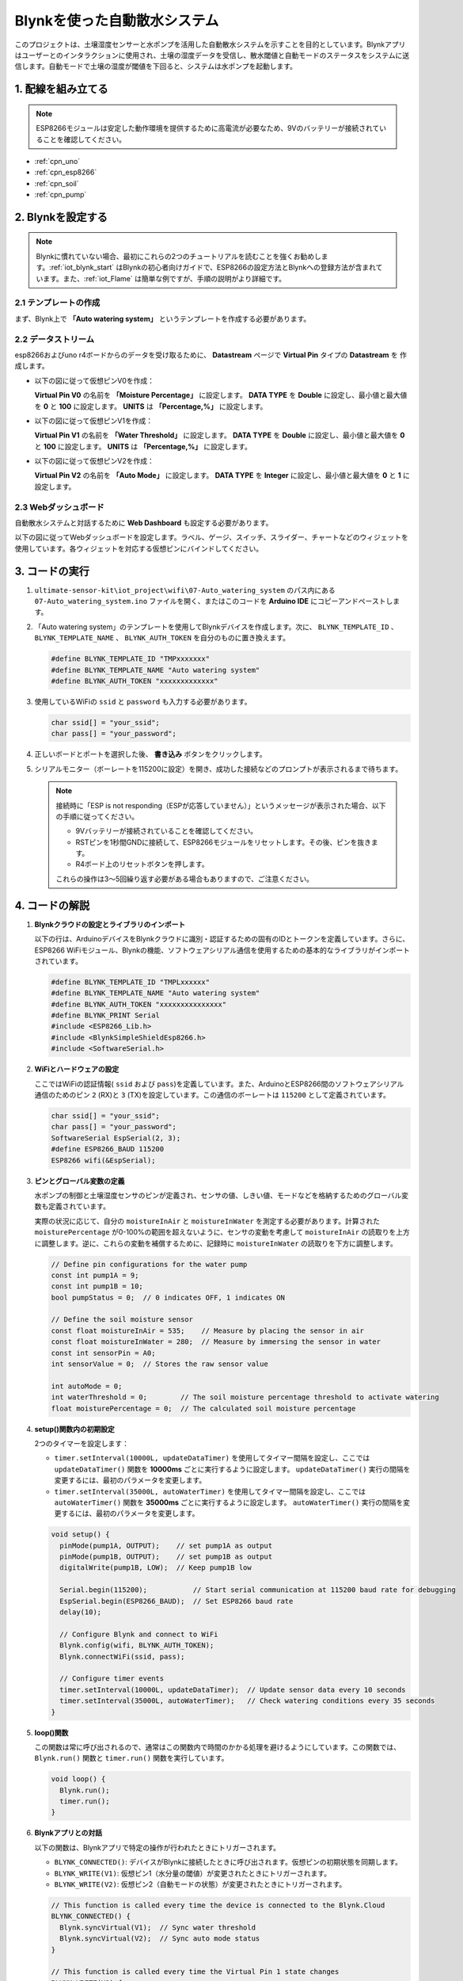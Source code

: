 .. _iot_Auto_watering_system:

Blynkを使った自動散水システム
===================================

.. raw:: html

   <video loop autoplay muted style = "max-width:100%">
      <source src="../_static/video/iot/07-iot_Auto_watering_system.mp4"  type="video/mp4">
      ご利用のブラウザはビデオタグをサポートしていません。
   </video>

このプロジェクトは、土壌湿度センサーと水ポンプを活用した自動散水システムを示すことを目的としています。Blynkアプリはユーザーとのインタラクションに使用され、土壌の湿度データを受信し、散水閾値と自動モードのステータスをシステムに送信します。自動モードで土壌の湿度が閾値を下回ると、システムは水ポンプを起動します。

1. 配線を組み立てる
-----------------------------

.. note::

    ESP8266モジュールは安定した動作環境を提供するために高電流が必要なため、9Vのバッテリーが接続されていることを確認してください。


.. image:: img/07-Wiring_Auto_watering.png
    :width: 100%


* :ref:`cpn_uno`
* :ref:`cpn_esp8266`
* :ref:`cpn_soil`
* :ref:`cpn_pump`


2. Blynkを設定する
-----------------------------

.. note::

    Blynkに慣れていない場合、最初にこれらの2つのチュートリアルを読むことを強くお勧めします。:ref:`iot_blynk_start` はBlynkの初心者向けガイドで、ESP8266の設定方法とBlynkへの登録方法が含まれています。また、:ref:`iot_Flame` は簡単な例ですが、手順の説明がより詳細です。

**2.1 テンプレートの作成**
^^^^^^^^^^^^^^^^^^^^^^^^^^^^^

まず、Blynk上で **「Auto watering system」** というテンプレートを作成する必要があります。

**2.2 データストリーム**
^^^^^^^^^^^^^^^^^^^^^^^^^^^^^

esp8266およびuno r4ボードからのデータを受け取るために、 **Datastream** ページで **Virtual Pin** タイプの **Datastream** を 作成します。

* 以下の図に従って仮想ピンV0を作成：

  **Virtual Pin V0** の名前を **「Moisture Percentage」** に設定します。 **DATA TYPE** を **Double** に設定し、最小値と最大値を **0** と **100** に設定します。 **UNITS** は **「Percentage,%」** に設定します。

  .. image:: img/new/07-datastream_1_shadow.png
      :width: 90%

* 以下の図に従って仮想ピンV1を作成：

  **Virtual Pin V1** の名前を **「Water Threshold」** に設定します。 **DATA TYPE** を **Double** に設定し、最小値と最大値を **0** と **100** に設定します。 **UNITS** は **「Percentage,%」** に設定します。

  .. image:: img/new/07-datastream_2_shadow.png
      :width: 90%

* 以下の図に従って仮想ピンV2を作成：

  **Virtual Pin V2** の名前を **「Auto Mode」** に設定します。 **DATA TYPE** を **Integer** に設定し、最小値と最大値を **0** と **1** に設定します。

  .. image:: img/new/07-datastream_3_shadow.png
      :width: 90%


**2.3 Webダッシュボード**
^^^^^^^^^^^^^^^^^^^^^^^^^^^^^

自動散水システムと対話するために **Web Dashboard** も設定する必要があります。

以下の図に従ってWebダッシュボードを設定します。ラベル、ゲージ、スイッチ、スライダー、チャートなどのウィジェットを使用しています。各ウィジェットを対応する仮想ピンにバインドしてください。

.. image:: img/new/07-web_dashboard_1_shadow.png
    :width: 55%
    :align: center

.. raw:: html
    
    <br/>  



3. コードの実行
-----------------------------

#. ``ultimate-sensor-kit\iot_project\wifi\07-Auto_watering_system`` のパス内にある ``07-Auto_watering_system.ino`` ファイルを開く、またはこのコードを **Arduino IDE** にコピーアンドペーストします。

   .. raw:: html
       
       <iframe src=https://create.arduino.cc/editor/sunfounder01/5132407f-90f9-4a0d-8446-60af041d0d3c/preview?embed style="height:510px;width:100%;margin:10px 0" frameborder=0></iframe>

#. 「Auto watering system」のテンプレートを使用してBlynkデバイスを作成します。次に、 ``BLYNK_TEMPLATE_ID`` 、 ``BLYNK_TEMPLATE_NAME`` 、 ``BLYNK_AUTH_TOKEN`` を自分のものに置き換えます。

   .. code-block:: arduino
    
      #define BLYNK_TEMPLATE_ID "TMPxxxxxxx"
      #define BLYNK_TEMPLATE_NAME "Auto watering system"
      #define BLYNK_AUTH_TOKEN "xxxxxxxxxxxxx"

#. 使用しているWiFiの ``ssid`` と ``password`` も入力する必要があります。

   .. code-block:: arduino

    char ssid[] = "your_ssid";
    char pass[] = "your_password";

#. 正しいボードとポートを選択した後、 **書き込み** ボタンをクリックします。

#. シリアルモニター（ボーレートを115200に設定）を開き、成功した接続などのプロンプトが表示されるまで待ちます。

   .. image:: img/new/02-ready_1_shadow.png
    :width: 80%
    :align: center

   .. note::

       接続時に「ESP is not responding（ESPが応答していません）」というメッセージが表示された場合、以下の手順に従ってください。

       * 9Vバッテリーが接続されていることを確認してください。
       * RSTピンを1秒間GNDに接続して、ESP8266モジュールをリセットします。その後、ピンを抜きます。
       * R4ボード上のリセットボタンを押します。

       これらの操作は3～5回繰り返す必要がある場合もありますので、ご注意ください。




4. コードの解説
-----------------------------

#. **Blynkクラウドの設定とライブラリのインポート**
   
   以下の行は、ArduinoデバイスをBlynkクラウドに識別・認証するための固有のIDとトークンを定義しています。さらに、ESP8266 WiFiモジュール、Blynkの機能、ソフトウェアシリアル通信を使用するための基本的なライブラリがインポートされています。

   .. code-block:: arduino
         
      #define BLYNK_TEMPLATE_ID "TMPLxxxxxx"
      #define BLYNK_TEMPLATE_NAME "Auto watering system"
      #define BLYNK_AUTH_TOKEN "xxxxxxxxxxxxxxx"
      #define BLYNK_PRINT Serial
      #include <ESP8266_Lib.h>
      #include <BlynkSimpleShieldEsp8266.h>
      #include <SoftwareSerial.h>

#. **WiFiとハードウェアの設定**
   
   ここではWiFiの認証情報( ``ssid`` および ``pass``)を定義しています。また、ArduinoとESP8266間のソフトウェアシリアル通信のためのピン ``2`` (RX)と ``3`` (TX)を設定しています。この通信のボーレートは ``115200`` として定義されています。

   .. code-block:: arduino

      char ssid[] = "your_ssid";
      char pass[] = "your_password";
      SoftwareSerial EspSerial(2, 3);
      #define ESP8266_BAUD 115200
      ESP8266 wifi(&EspSerial);

#. **ピンとグローバル変数の定義**

   水ポンプの制御と土壌湿度センサのピンが定義され、センサの値、しきい値、モードなどを格納するためのグローバル変数も定義されています。

   実際の状況に応じて、自分の ``moistureInAir`` と ``moistureInWater`` を測定する必要があります。計算された ``moisturePercentage`` が0-100%の範囲を超えないように、センサの変動を考慮して ``moistureInAir`` の読取りを上方に調整します。逆に、これらの変動を補償するために、記録時に ``moistureInWater`` の読取りを下方に調整します。

   .. code-block:: arduino

     // Define pin configurations for the water pump
     const int pump1A = 9;
     const int pump1B = 10;
     bool pumpStatus = 0;  // 0 indicates OFF, 1 indicates ON
     
     // Define the soil moisture sensor
     const float moistureInAir = 535;    // Measure by placing the sensor in air
     const float moistureInWater = 280;  // Measure by immersing the sensor in water
     const int sensorPin = A0;
     int sensorValue = 0;  // Stores the raw sensor value
     
     int autoMode = 0;
     int waterThreshold = 0;        // The soil moisture percentage threshold to activate watering
     float moisturePercentage = 0;  // The calculated soil moisture percentage

#. **setup()関数内の初期設定**
   
   2つのタイマーを設定します：

   - ``timer.setInterval(10000L, updateDataTimer)`` を使用してタイマー間隔を設定し、ここでは ``updateDataTimer()`` 関数を **10000ms** ごとに実行するように設定します。 ``updateDataTimer()`` 実行の間隔を変更するには、最初のパラメータを変更します。

   - ``timer.setInterval(35000L, autoWaterTimer)`` を使用してタイマー間隔を設定し、ここでは ``autoWaterTimer()`` 関数を **35000ms** ごとに実行するように設定します。 ``autoWaterTimer()`` 実行の間隔を変更するには、最初のパラメータを変更します。

   .. raw:: html
    
    <br/> 

   .. code-block:: arduino
         
      void setup() {
        pinMode(pump1A, OUTPUT);    // set pump1A as output
        pinMode(pump1B, OUTPUT);    // set pump1B as output
        digitalWrite(pump1B, LOW);  // Keep pump1B low
      
        Serial.begin(115200);           // Start serial communication at 115200 baud rate for debugging
        EspSerial.begin(ESP8266_BAUD);  // Set ESP8266 baud rate
        delay(10);
      
        // Configure Blynk and connect to WiFi
        Blynk.config(wifi, BLYNK_AUTH_TOKEN);
        Blynk.connectWiFi(ssid, pass);
      
        // Configure timer events
        timer.setInterval(10000L, updateDataTimer);  // Update sensor data every 10 seconds
        timer.setInterval(35000L, autoWaterTimer);   // Check watering conditions every 35 seconds
      }

#. **loop()関数**
   
   この関数は常に呼び出されるので、通常はこの関数内で時間のかかる処理を避けるようにしています。この関数では、 ``Blynk.run()`` 関数と ``timer.run()`` 関数を実行しています。

   .. code-block:: arduino
         
      void loop() {
        Blynk.run();
        timer.run();
      }


#. **Blynkアプリとの対話**
   
   以下の関数は、Blynkアプリで特定の操作が行われたときにトリガーされます。

   - ``BLYNK_CONNECTED()``: デバイスがBlynkに接続したときに呼び出されます。仮想ピンの初期状態を同期します。
  
   - ``BLYNK_WRITE(V1)``: 仮想ピン1（水分量の閾値）が変更されたときにトリガーされます。
  
   - ``BLYNK_WRITE(V2)``: 仮想ピン2（自動モードの状態）が変更されたときにトリガーされます。

   .. raw:: html
    
      <br/> 

   .. code-block:: arduino

      // This function is called every time the device is connected to the Blynk.Cloud
      BLYNK_CONNECTED() {
        Blynk.syncVirtual(V1);  // Sync water threshold
        Blynk.syncVirtual(V2);  // Sync auto mode status
      }
      
      // This function is called every time the Virtual Pin 1 state changes
      BLYNK_WRITE(V1) {
        waterThreshold = param.asInt();  // Update watering threshold
        Serial.print("Received threshold.   waterThreshold:");
        Serial.println(waterThreshold);
      }
      
      // This function is called every time the Virtual Pin 2 state changes
      BLYNK_WRITE(V2) {
        autoMode = param.asInt();  // Update auto mode status
      
        if (autoMode == 1) {
          Serial.println("The switch on Blynk has been turned on.");
        } else {
          Serial.println("The switch on Blynk has been turned off.");
        }
      }

#. **タイマーのコールバックと自動水やりロジック**

   これらの関数は、タイマーが実行するタスクを処理します：

   - ``updateDataTimer()``: ``sendData()`` を呼び出して、現在の土壌湿度データをBlynkに送信します。
   - ``autoWaterTimer()``: ``autoWater()`` を呼び出して、水やりが必要かどうかをチェックします。
   - ``sendData()``: 土壌の湿度のパーセンテージを計算し、それをBlynkアプリに送信します。
   - ``autoWater()``: 設定された閾値と自動モードがオンかどうかに基づいて、土壌に水が必要かどうかを確認します。

   .. raw:: html
    
      <br/> 

   .. code-block:: arduino

      void updateDataTimer() {
        sendData();
      }
      
      void autoWaterTimer() {
        autoWater();
      }
      
      // Function to send sensor data to Blynk app
      void sendData() {
        // Calculate soil moisture percentage
        sensorValue = analogRead(sensorPin);
        moisturePercentage = 1 - (sensorValue - moistureInWater) / (moistureInAir - moistureInWater);
      
        Serial.println("-----------------------------");
        Serial.println("Update soil moisture data ...");
        Serial.print("sensorValue:");
        Serial.print(sensorValue);
        Serial.print("  moisturePercentage:");
        Serial.println(moisturePercentage * 100);
      
        // Send moisture percentage to Blynk app
        Blynk.virtualWrite(V0, moisturePercentage * 100);
      }
      
      // Function to control automatic watering based on soil moisture and user settings
      void autoWater() {
        if (autoMode == 1 && moisturePercentage * 100 < waterThreshold) {
      
          if (!pumpStatus) {
            turnOnPump();
            Serial.println("-----------------------------");
            Serial.println("Watering...");
      
            // Turn off pump after 2 seconds
            timer.setTimeout(2000L, turnOffPump);
          }
        }
      }

#. **ポンプ制御関数**

   これらの関数は、水ポンプの操作を直接制御します：

   - ``turnOnPump()``: ポンプを作動させます。
   - ``turnOffPump()``: ポンプを停止させます。

   .. code-block:: arduino

      void turnOnPump() {
        digitalWrite(pump1A, HIGH);
        pumpStatus = 1;
      }
      
      void turnOffPump() {
        digitalWrite(pump1A, LOW);
        pumpStatus = 0;
      }

**参考資料**

- |link_blynk_doc|
- |link_blynk_timer|
- |link_blynk_syncing| 
- |link_blynk_write|
